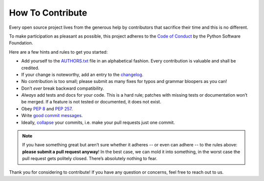 How To Contribute
-----------------

Every open source project lives from the generous help by contributors that sacrifice their time and this is no different.

To make participation as pleasant as possible, this project adheres to the `Code of Conduct`_ by the Python Software Foundation.

Here are a few hints and rules to get you started:

- Add yourself to the AUTHORS.txt_ file in an alphabetical fashion. Every contribution is valuable and shall be credited.
- If your change is noteworthy, add an entry to the changelog_.
- No contribution is too small; please submit as many fixes for typos and grammar bloopers as you can!
- Don’t *ever* break backward compatibility.
- *Always* add tests and docs for your code. This is a hard rule; patches with missing tests or documentation won’t be merged.
  If a feature is not tested or documented, it does not exist.
- Obey `PEP 8`_ and `PEP 257`_.
- Write `good commit messages`_.
- Ideally, `collapse`_ your commits, i.e. make your pull requests just one commit.

.. note::
   If you have something great but aren’t sure whether it adheres -- or even can adhere -- to the rules above: **please submit a pull request anyway**!
   In the best case, we can mold it into something, in the worst case the pull request gets politely closed.
   There’s absolutely nothing to fear.

Thank you for considering to contribute! If you have any question or concerns, feel free to reach out to us.

.. _`Code of Conduct`: http://www.python.org/psf/codeofconduct/
.. _AUTHORS.txt: https://bitbucket.org/ccomjhc/hyo_bag/raw/tip/AUTHORS.rst
.. _changelog: https://bitbucket.org/ccomjhc/hyo_bag/raw/tip/HISTORY.rst
.. _`PEP 8`: http://www.python.org/dev/peps/pep-0008/
.. _`PEP 257`: http://www.python.org/dev/peps/pep-0257/
.. _collapse: https://www.mercurial-scm.org/wiki/RebaseExtension
.. _`good commit messages`: http://tbaggery.com/2008/04/19/a-note-about-git-commit-messages.html
